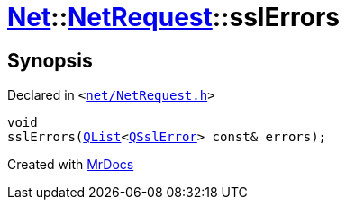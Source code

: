 [#Net-NetRequest-sslErrors]
= xref:Net.adoc[Net]::xref:Net/NetRequest.adoc[NetRequest]::sslErrors
:relfileprefix: ../../
:mrdocs:


== Synopsis

Declared in `&lt;https://github.com/PrismLauncher/PrismLauncher/blob/develop/launcher/net/NetRequest.h#L88[net&sol;NetRequest&period;h]&gt;`

[source,cpp,subs="verbatim,replacements,macros,-callouts"]
----
void
sslErrors(xref:QList.adoc[QList]&lt;xref:QSslError.adoc[QSslError]&gt; const& errors);
----



[.small]#Created with https://www.mrdocs.com[MrDocs]#

